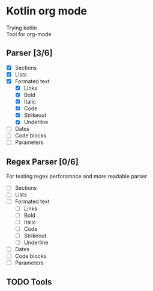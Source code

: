 * Kotlin org mode

[[https://github.com/iliayar/kotlin-org-mode/workflows/Build/badge.svg]]

Trying kotlin \\
Tool for org-mode

** Parser [3/6]
- [X] Sections
- [X] Lists
- [X] Formated text
  - [X] Links
  - [X] Bold
  - [X] Italic
  - [X] Code
  - [X] Strikeout
  - [X] Underline
- [ ] Dates
- [ ] Code blocks
- [ ] Parameters
  
** Regex Parser [0/6]

For testing regex perforamnce and more readable parser

- [ ] Sections
- [ ] Lists
- [ ] Formated text
  - [ ] Links
  - [ ] Bold
  - [ ] Italic
  - [ ] Code
  - [ ] Strikeout
  - [ ] Underline
- [ ] Dates
- [ ] Code blocks
- [ ] Parameters
  
** TODO Tools
